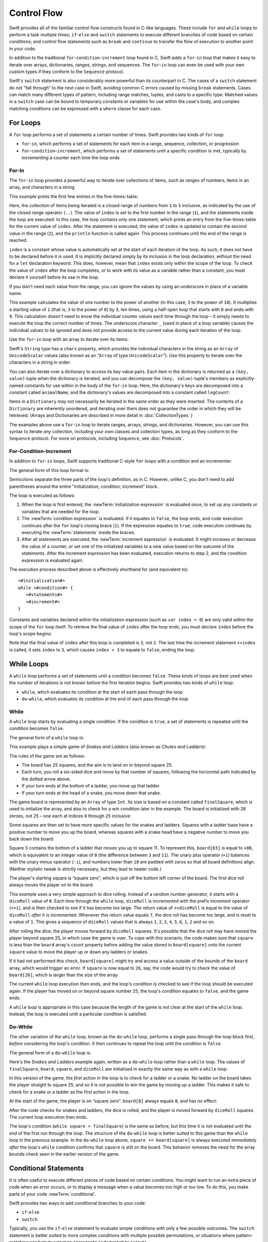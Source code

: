 Control Flow
============

Swift provides all of the familiar control flow constructs found in C-like languages.
These include ``for`` and ``while`` loops to perform a task multiple times;
``if``-``else`` and ``switch`` statements
to execute different branches of code based on certain conditions;
and control flow statements such as ``break`` and ``continue``
to transfer the flow of execution to another point in your code.

In addition to the traditional ``for``-``condition``-``increment`` loop found in C,
Swift adds a ``for``-``in`` loop that makes it easy to iterate over
arrays, dictionaries, ranges, strings, and sequences.
The ``for``-``in`` loop can even be used with your own custom types
if they conform to the ``Sequence`` protocol.

Swift's ``switch`` statement is also considerably more powerful than its counterpart in C.
The cases of a ``switch`` statement do not “fall through” to the next case in Swift,
avoiding common C errors caused by missing ``break`` statements.
Cases can match many different types of pattern,
including range matches, tuples, and casts to a specific type.
Matched values in a ``switch`` case can be bound to temporary constants or variables
for use within the case's body,
and complex matching conditions can be expressed with a ``where`` clause for each case.

.. _ControlFlow_ForLoops:

For Loops
---------

A ``for`` loop performs a set of statements a certain number of times.
Swift provides two kinds of ``for`` loop:

* ``for``-``in``, which performs a set of statements for each item in
  a range, sequence, collection, or progression
* ``for``-``condition``-``increment``, which performs a set of statements until
  a specific condition is met, typically by incrementing a counter each time the loop ends

.. _ControlFlow_ForIn:

For-In
~~~~~~

The ``for``-``in`` loop provides a powerful way to iterate over collections of items,
such as ranges of numbers, items in an array, and characters in a string.

This example prints the first few entries in the five-times-table:

.. testcode:: forLoops

   -> for index in 1..5 {
         println("\(index) times 5 is \(index * 5)")
      }
   </ 1 times 5 is 5
   </ 2 times 5 is 10
   </ 3 times 5 is 15
   </ 4 times 5 is 20
   </ 5 times 5 is 25

Here, the collection of items being iterated is a
closed range of numbers from ``1`` to ``5`` inclusive,
as indicated by the use of the closed range operator (``..``).
The value of ``index`` is set to the first number in the range (``1``),
and the statements inside the loop are executed.
In this case, the loop contains only one statement,
which prints an entry from the five-times-table for the current value of ``index``.
After the statement is executed,
the value of ``index`` is updated to contain the second value in the range (``2``),
and the ``println`` function is called again.
This process continues until the end of the range is reached.

``index`` is a constant whose value is automatically set
at the start of each iteration of the loop.
As such, it does not have to be declared before it is used.
It is implicitly declared simply by its inclusion in the loop declaration,
without the need for a ``let`` declaration keyword.
This does, however, mean that ``index`` exists only within the scope of the loop.
To check the value of ``index`` after the loop completes,
or to work with its value as a variable rather than a constant,
you must declare it yourself before its use in the loop.

If you don't need each value from the range,
you can ignore the values by using an underscore in place of a variable name:

.. testcode:: forLoops

   -> let base = 3
   << // base : Int = 3
   -> let power = 10
   << // power : Int = 10
   -> var answer = 1
   << // answer : Int = 1
   -> for _ in 0...power {
         answer *= base
      }
   -> println("\(base) to the power of \(power) is \(answer)")
   <- 3 to the power of 10 is 59049

This example calculates the value of one number to the power of another
(in this case, ``3`` to the power of ``10``).
It multiplies a starting value of ``1``
(that is, ``3`` to the power of ``0``)
by ``3``, ten times,
using a half-open loop that starts with ``0`` and ends with ``9``.
This calculation doesn't need to know the individual counter values each time through the loop –
it simply needs to execute the loop the correct number of times.
The underscore character ``_``
(used in place of a loop variable)
causes the individual values to be ignored
and does not provide access to the current value during each iteration of the loop.

Use the ``for``-``in`` loop with an array to iterate over its items:

.. testcode:: forLoops

   -> let names = ["Anna", "Alex", "Brian", "Jack"]
   << // names : Array<String> = ["Anna", "Alex", "Brian", "Jack"]
   -> for name in names {
         println("Hello, \(name)!")
      }
   </ Hello, Anna!
   </ Hello, Alex!
   </ Hello, Brian!
   </ Hello, Jack!

Swift's ``String`` type has a ``chars`` property,
which provides the individual characters in the string as an ``Array`` of ``UnicodeScalar`` values
(also known as an “``Array`` of type ``UnicodeScalar``”).
Use this property to iterate over the characters in a string in order:

.. testcode:: forLoops

   -> for scalar in "Hello".chars {
         println(scalar)
      }
   </ H
   </ e
   </ l
   </ l
   </ o

You can also iterate over a dictionary to access its key-value pairs.
Each item in the dictionary is returned as a ``(key, value)`` tuple
when the dictionary is iterated,
and you can decompose the ``(key, value)`` tuple's members as explicitly-named constants
for use within in the body of the ``for``-``in`` loop.
Here, the dictionary's keys are decomposed into a constant called ``animalName``,
and the dictionary's values are decomposed into a constant called ``legCount``:

.. testcode:: forLoops

   -> let numberOfLegs = ["spider": 8, "ant": 6, "cat": 4]
   << // numberOfLegs : Dictionary<String, Int> = Dictionary<String, Int>(1.33333333333333, 3, <DictionaryBufferOwner<String, Int> instance>)
   -> for (animalName, legCount) in numberOfLegs {
         println("\(animalName)s have \(legCount) legs")
      }
   </ spiders have 8 legs
   </ ants have 6 legs
   </ cats have 4 legs

Items in a ``Dictionary`` may not necessarily be iterated in the same order as they were inserted.
The contents of a ``Dictionary`` are inherently unordered,
and iterating over them does not guarantee the order in which they will be retrieved.
(Arrays and Dictionaries are described in more detail in :doc:`CollectionTypes`.)

.. TODO: provide some advice on how to iterate over a Dictionary in order
   (perhaps sorted by key), using a predicate or array sort or some kind.

The examples above use a ``for``-``in`` loop to iterate
ranges, arrays, strings, and dictionaries.
However, you can use this syntax to iterate *any* collection,
including your own classes and collection types,
as long as they conform to the ``Sequence`` protocol.
For more on protocols, including ``Sequence``, see :doc:`Protocols`.

.. QUESTION: are there any plans for enums to conform to Sequence?
   If so, they might make for a good example.
   What would the syntax be if they did?
   'for planet in Planet'?

.. TODO: for (index, object) in enumerate(collection)
   and also for i in indices(collection) { collection[i] }

.. _ControlFlow_ForConditionIncrement:

For-Condition-Increment
~~~~~~~~~~~~~~~~~~~~~~~

In addition to ``for``-``in`` loops,
Swift supports traditional C-style ``for`` loops with a condition and an incrementer:

.. testcode:: forLoops

   -> for var index = 0; index < 3; ++index {
         println("index is \(index)")
      }
   </ index is 0
   </ index is 1
   </ index is 2

The general form of this loop format is:

.. syntax-outline::

   for <#initialization#>; <#condition#>; <#increment#> {
      <#statements#>
   }

Semicolons separate the three parts of the loop's definition, as in C.
However, unlike C, you don't need to add parentheses around
the entire “initialization; condition; increment” block.

The loop is executed as follows:

1. When the loop is first entered,
   the :newTerm:`initialization expression` is evaluated once,
   to set up any constants or variables that are needed for the loop.

2. The :newTerm:`condition expression` is evaluated.
   If it equates to ``false``, the loop ends,
   and code execution continues after the ``for`` loop's closing brace (``}``).
   If the expression equates to ``true``,
   code execution continues by executing the :newTerm:`statements` inside the braces.

3. After all statements are executed,
   the :newTerm:`increment expression` is evaluated.
   It might increase or decrease the value of a counter,
   or set one of the initialized variables to a new value based on the outcome of the statements.
   After the increment expression has been evaluated,
   execution returns to step 2,
   and the condition expression is evaluated again.

The execution process described above is effectively shorthand for (and equivalent to):

::

   <#initialization#>
   while <#condition#> {
      <#statements#>
      <#increment#>
   }

Constants and variables declared within the initialization expression
(such as ``var index = 0``)
are only valid within the scope of the ``for`` loop itself.
To retrieve the final value of ``index`` after the loop ends,
you must declare ``index`` before the loop's scope begins:

.. testcode:: forLoops

   -> var index = 0
   << // index : Int = 0
   -> for index = 0; index < 3; ++index {
         println("index is \(index)")
      }
   </ index is 0
   </ index is 1
   </ index is 2
   -> println("The loop statements were executed \(index) times")
   <- The loop statements were executed 3 times

.. TODO: We shouldn't need to initialize index to 0 on the first line of this example,
   but variables can't currently be used unitialized in the REPL.

Note that the final value of ``index`` after this loop is completed is ``3``, not ``2``.
The last time the increment statement ``++index`` is called,
it sets ``index`` to ``3``,
which causes ``index < 3`` to equate to ``false``,
ending the loop.

.. TODO: Need to mention that loop variables are immutable by default.
.. QUESTION: Can you make a loop variable mutable –
   and therefore influence loop execution, such as jumping ahead –
   by prepending it with 'var'?

.. _ControlFlow_WhileLoops:

While Loops
-----------

A ``while`` loop performs a set of statements until a condition becomes ``false``.
These kinds of loops are best used when
the number of iterations is not known before the first iteration begins.
Swift provides two kinds of ``while`` loop:

* ``while``, which evaluates its condition at the start of each pass through the loop
* ``do``-``while``, which evaluates its condition at the end of each pass through the loop

.. _ControlFlow_While:

While
~~~~~

A ``while`` loop starts by evaluating a single condition.
If the condition is ``true``,
a set of statements is repeated until the condition becomes ``false``.

The general form of a ``while`` loop is:

.. syntax-outline::

   while <#condition equates to true#> {
      <#statements#>
   }

This example plays a simple game of *Snakes and Ladders*
(also known as *Chutes and Ladders*):

.. image:: ../images/snakesAndLadders.png
   :align: center

The rules of the game are as follows:

* The board has 25 squares, and the aim is to land on or beyond square 25.
* Each turn, you roll a six-sided dice and move by that number of squares,
  following the horizontal path indicated by the dotted arrow above.
* If your turn ends at the bottom of a ladder, you move up that ladder.
* If your turn ends at the head of a snake, you move down that snake.

.. TODO: update this description to match the look of the final artwork.

The game board is represented by an ``Array`` of type ``Int``.
Its size is based on a constant called ``finalSquare``,
which is used to initialize the array,
and also to check for a win condition later in the example.
The board is initialized with 26 zeroes, not 25 –
one each at indices ``0`` through ``25`` inclusive:

.. testcode:: snakesAndLadders1

   -> let finalSquare = 25
   << // finalSquare : Int = 25
   -> var board = Array<Int>()
   << // board : Array<Int> = []
   -> for _ in 0..finalSquare { board.append(0) }

Some squares are then set to have more specific values for the snakes and ladders.
Squares with a ladder base have a positive number to move you up the board,
whereas squares with a snake head have a negative number to move you back down the board:

.. testcode:: snakesAndLadders1

   -> board[03] = +08; board[06] = +11; board[09] = +09; board[10] = +02
   -> board[14] = -10; board[19] = -11; board[22] = -02; board[24] = -08

Square 3 contains the bottom of a ladder that moves you up to square 11.
To represent this, ``board[03]`` is equal to ``+08``,
which is equivalent to an integer value of ``8``
(the difference between ``3`` and ``11``).
The unary plus operator (``+i``) balances with
the unary minus operator (``-i``),
and numbers lower than ``10`` are padded with zeros
so that all board definitions align.
(Neither stylistic tweak is strictly necessary,
but they lead to neater code.)

The player's starting square is “square zero”,
which is just off the bottom left corner of the board.
The first dice roll always moves the player on to the board:

.. testcode:: snakesAndLadders1

   -> var square = 0
   << // square : Int = 0
   -> var diceRoll = 0
   << // diceRoll : Int = 0
   -> while square < finalSquare {
         // roll the dice
         if ++diceRoll == 7 { diceRoll = 1 }
   >>    println("diceRoll is \(diceRoll)")
         // move by the rolled amount
         square += diceRoll
   >>    println("after diceRoll, square is \(square)")
         if square < board.count {
            // if we're still on the board, move up or down for a snake or a ladder
            square += board[square]
   >>       println("after snakes or ladders, square is \(square)")
         }
      }
   -> println("Game over!")
   << diceRoll is 1
   << after diceRoll, square is 1
   << after snakes or ladders, square is 1
   << diceRoll is 2
   << after diceRoll, square is 3
   << after snakes or ladders, square is 11
   << diceRoll is 3
   << after diceRoll, square is 14
   << after snakes or ladders, square is 4
   << diceRoll is 4
   << after diceRoll, square is 8
   << after snakes or ladders, square is 8
   << diceRoll is 5
   << after diceRoll, square is 13
   << after snakes or ladders, square is 13
   << diceRoll is 6
   << after diceRoll, square is 19
   << after snakes or ladders, square is 8
   << diceRoll is 1
   << after diceRoll, square is 9
   << after snakes or ladders, square is 18
   << diceRoll is 2
   << after diceRoll, square is 20
   << after snakes or ladders, square is 20
   << diceRoll is 3
   << after diceRoll, square is 23
   << after snakes or ladders, square is 23
   << diceRoll is 4
   << after diceRoll, square is 27
   << Game over!

This example uses a very simple approach to dice rolling.
Instead of a random number generator,
it starts with a ``diceRoll`` value of ``0``.
Each time through the ``while`` loop,
``diceRoll`` is incremented with the prefix increment operator (``++i``),
and is then checked to see if it has become too large.
The return value of ``++diceRoll`` is equal to
the value of ``diceRoll`` *after* it is incremented.
Whenever this return value equals ``7``,
the dice roll has become too large, and is reset to a value of ``1``.
This gives a sequence of ``diceRoll`` values that is always
``1``, ``2``, ``3``, ``4``, ``5``, ``6``, ``1``, ``2`` and so on.

After rolling the dice, the player moves forward by ``diceRoll`` squares.
It's possible that the dice roll may have moved the player beyond square 25,
in which case the game is over.
To cope with this scenario,
the code makes sure that ``square`` is less than the ``board`` array's ``count`` property
before adding the value stored in ``board[square]`` onto the current ``square`` value
to move the player up or down any ladders or snakes.

If it had not performed this check,
``board[square]`` might try and access a value outside of the bounds of the ``board`` array,
which would trigger an error.
If ``square`` is now equal to ``26``, say,
the code would try to check the value of ``board[26]``,
which is larger than the size of the array.

The current ``while`` loop execution then ends,
and the loop's condition is checked to see if the loop should be executed again.
If the player has moved on or beyond square number ``25``,
the loop's condition equates to ``false``, and the game ends.

A ``while`` loop is appropriate in this case
because the length of the game is not clear at the start of the ``while`` loop.
Instead, the loop is executed until a particular condition is satisfied.

.. _ControlFlow_DoWhile:

Do-While
~~~~~~~~

The other variation of the ``while`` loop,
known as the ``do``-``while`` loop,
performs a single pass through the loop block first,
*before* considering the loop's condition.
It then continues to repeat the loop until the condition is ``false``.

The general form of a ``do``-``while`` loop is:

.. syntax-outline::

   do {
      <#statements#>
   } while <#condition equates to true#>

Here's the *Snakes and Ladders* example again,
written as a ``do``-``while`` loop rather than a ``while`` loop.
The values of ``finalSquare``, ``board``, ``square``, and ``diceRoll``
are initialized in exactly the same way as with a ``while`` loop:

.. testcode:: snakesAndLadders2

   -> let finalSquare = 25
   << // finalSquare : Int = 25
   -> var board = Array<Int>()
   << // board : Array<Int> = []
   -> for _ in 0..finalSquare { board.append(0) }
   -> board[03] = +08; board[06] = +11; board[09] = +09; board[10] = +02
   -> board[14] = -10; board[19] = -11; board[22] = -02; board[24] = -08
   -> var square = 0
   << // square : Int = 0
   -> var diceRoll = 0
   << // diceRoll : Int = 0

In this version of the game,
the *first* action in the loop is to check for a ladder or a snake.
No ladder on the board takes the player straight to square 25,
and so it is not possible to win the game by moving up a ladder.
This makes it safe to check for a snake or a ladder as the first action in the loop.

At the start of the game, the player is on “square zero”.
``board[0]`` always equals ``0``,
and has no effect:

.. testcode:: snakesAndLadders2

   -> do {
         // move up or down for a snake or ladder
         square += board[square]
   >>      println("after snakes or ladders, square is \(square)")
         // roll the dice
         if ++diceRoll == 7 { diceRoll = 1 }
   >>    println("diceRoll is \(diceRoll)")
         // move by the rolled amount
         square += diceRoll
   >>    println("after diceRoll, square is \(square)")
   -> } while square < finalSquare
   -> println("Game over!")
   << after snakes or ladders, square is 0
   << diceRoll is 1
   << after diceRoll, square is 1
   << after snakes or ladders, square is 1
   << diceRoll is 2
   << after diceRoll, square is 3
   << after snakes or ladders, square is 11
   << diceRoll is 3
   << after diceRoll, square is 14
   << after snakes or ladders, square is 4
   << diceRoll is 4
   << after diceRoll, square is 8
   << after snakes or ladders, square is 8
   << diceRoll is 5
   << after diceRoll, square is 13
   << after snakes or ladders, square is 13
   << diceRoll is 6
   << after diceRoll, square is 19
   << after snakes or ladders, square is 8
   << diceRoll is 1
   << after diceRoll, square is 9
   << after snakes or ladders, square is 18
   << diceRoll is 2
   << after diceRoll, square is 20
   << after snakes or ladders, square is 20
   << diceRoll is 3
   << after diceRoll, square is 23
   << after snakes or ladders, square is 23
   << diceRoll is 4
   << after diceRoll, square is 27
   << Game over!

After the code checks for snakes and ladders, the dice is rolled,
and the player is moved forward by ``diceRoll`` squares.
The current loop execution then ends.

The loop's condition (``while square < finalSquare``) is the same as before,
but this time it is not evaluated until the *end* of the first run through the loop.
The structure of the ``do``-``while`` loop is better suited to this game
than the ``while`` loop in the previous example.
In the ``do``-``while`` loop above,
``square += board[square]`` is always executed *immediately after*
the loop's ``while`` condition confirms that ``square`` is still on the board.
This behavior removes the need for the array bounds check
seen in the earlier version of the game.

.. _ControlFlow_ConditionalStatements:

Conditional Statements
----------------------

It is often useful to execute different pieces of code based on certain conditions.
You might want to run an extra piece of code when an error occurs,
or to display a message when a value becomes too high or too low.
To do this, you make parts of your code :newTerm:`conditional`.

Swift provides two ways to add conditional branches to your code:

* ``if``-``else``
* ``switch``

Typically, you use the ``if``-``else`` statement
to evaluate simple conditions with only a few possible outcomes.
The ``switch`` statement is better suited to
more complex conditions with multiple possible permutations,
or situations where pattern-matching can help to select
an appropriate code branch to execute.

.. _ControlFlow_IfElse:

If-Else
~~~~~~~

In its simplest form,
the ``if``-``else`` statement has a single ``if`` condition.
It executes a set of statements only if that condition is ``true``:

.. testcode:: ifElse

   -> var temperatureInFahrenheit = 30
   << // temperatureInFahrenheit : Int = 30
   -> if temperatureInFahrenheit <= 32 {
         println("It's very cold. Consider wearing a scarf.")
      }
   <- It's very cold. Consider wearing a scarf.

The preceding example checks to see whether the temperature
is less than or equal to 32 degrees Fahrenheit
(the freezing point of water).
If it is, a message is printed.
Otherwise, no message is printed,
and code execution continues after the ``if`` statement's closing brace.

As its name suggests, the ``if``-``else`` statement can provide
an alternative set of statements when the ``if`` condition is ``false``:

.. testcode:: ifElse

   -> temperatureInFahrenheit = 40
   -> if temperatureInFahrenheit <= 32 {
         println("It's very cold. Consider wearing a scarf.")
      } else {
         println("It's not that cold. Wear a t-shirt.")
      }
   <- It's not that cold. Wear a t-shirt.

One of of these two branches is always executed.
Because the temperature has increased to ``40`` degrees Fahrenheit,
it is no longer cold enough to advise wearing a scarf,
and so the ``else`` branch is triggered instead.

You can chain multiple ``if``-``else`` statements together,
to consider additional clauses:

.. testcode:: ifElse

   -> temperatureInFahrenheit = 90
   -> if temperatureInFahrenheit <= 32 {
         println("It's very cold. Consider wearing a scarf.")
      } else if temperatureInFahrenheit >= 86 {
         println("It's really warm. Don't forget to wear sunscreen.")
      } else {
         println("It's not that cold. Wear a t-shirt.")
      }
   <- It's really warm. Don't forget to wear sunscreen.

Here, an additional ``if`` clause is added to respond to particularly warm temperatures.
The final ``else`` clause remains,
and prints a response for any temperatures that are neither too warm nor too cold.

The final ``else`` clause is optional, however, and can be excluded if the set of conditions does not need to be complete:

.. testcode:: ifElse

   -> temperatureInFahrenheit = 72
   -> if temperatureInFahrenheit <= 32 {
         println("It's very cold. Consider wearing a scarf.")
      } else if temperatureInFahrenheit >= 86 {
         println("It's really warm. Don't forget to wear sunscreen.")
      }

In this example,
the temperature is neither too cold nor too warm to trigger the ``if`` or ``else if`` conditions,
and so no message is printed.

.. _ControlFlow_Switch:

Switch
~~~~~~

A ``switch`` statement considers a value
and compares it against several possible matching patterns.
It then executes an appropriate block of code,
based on the first pattern that matches successfully.
A ``switch`` statement provides an alternative to the ``if``-``else`` statement
for responding to multiple potential states.

In its simplest form, a ``switch`` statement compares a value against
one or more values of the same type:

.. syntax-outline::

   switch <#some value to consider#> {
      case <#value 1#>:
         <#respond to value 1#>
      case <#value 2#>,
          <#value 3#>:
         <#respond to value 2 or 3#>
      default:
         <#otherwise, do something else#>
   }

Every ``switch`` statement consists of multiple possible :newTerm:`cases`,
each of which begins with the ``case`` keyword.
In addition to comparing against specific values,
Swift provides several ways for each case to specify
more complex matching patterns.
These options are described later in this section.

The body of each ``switch`` case is a separate branch of code execution,
in a similar manner to the branches of an ``if``-``else`` statement.
The ``switch`` statement determines which branch should be selected.
This is known as :newTerm:`switching` on the value that is being considered.

Every ``switch`` statement must be :newTerm:`exhaustive`. 
That is, every possible value of the type being considered
must be matched by one of the ``switch`` cases.
If it is not appropriate to provide a ``switch`` case for every possible value,
you can define a default catch-all case to cover any values that are not addressed explicitly.
This catch-all case is indicated by the keyword ``default``,
and must always appear last.

This example uses a ``switch`` statement to consider
a single character called ``someCharacter``:

.. testcode:: switch

   -> let someCharacter = "e"
   << // someCharacter : String = "e"
   -> switch someCharacter.lowercase {
         case "a", "e", "i", "o", "u":
            println("\(someCharacter) is a vowel")
         case "b", "c", "d", "f", "g", "h", "j", "k", "l", "m",
            "n", "p", "q", "r", "s", "t", "v", "w", "x", "y", "z":
            println("\(someCharacter) is a consonant")
         default:
            println("\(someCharacter) is not a vowel or a consonant")
      }
   <- e is a vowel

The ``switch`` statement's first case matches
all five lowercase vowels in the English language.
Similarly, its second case matches all lowercase English consonants.

It is not practical to write every other possible character as part of a ``switch`` case,
and so this ``switch`` statement provides a ``default`` case
to match all other characters that are not vowels or consonants.
This ensures that the ``switch`` statement is exhaustive.

.. _ControlFlow_NoImplicitFallthrough:

No Implicit Fallthrough
_______________________

Unlike C and Objective-C, ``switch`` statements in Swift do not
fall through the bottom of each case and into the next one by default.
Instead, the entire ``switch`` statement finishes its execution
as soon as the first matching ``switch`` case is completed,
without requiring an explicit ``break`` statement.
This makes the ``switch`` statement safer and easier to use than in C,
and avoids executing more than once ``switch`` case by mistake.

.. note::

   You can still break out of a matched ``switch`` case
   before that case has completed its execution if you need to.
   See :ref:`ControlFlow_BreakInASwitchStatement` for details.

The body of each case *must* contain at least one executable statement.
It is not valid to write the following code, because the first case is empty:

.. testcode:: noFallthrough

   -> let anotherCharacter = "a"
   << // anotherCharacter : String = "a"
   -> switch anotherCharacter {
         case "a":
         case "A":
            println("The letter A")
         default:
            println("Not the letter A")
      }
   !! <REPL Input>:2:3: error: 'case' label in a 'switch' should have at least one executable statement
   !!          case "a":
   !!          ^~~~~~~~~
   // this will report a compile-time error

Unlike C, this ``switch`` statement does not match both ``"a"`` and ``"A"``.
Rather, it reports a compile-time error that ``case "a":``
does not contain any executable statements.
This approach avoids accidental fallthrough from one case to another,
and makes for safer code that is clearer in its intent.

Multiple matches for a single ``switch`` case can be separated by commas,
and can be written over multiple lines if the list is long:

.. syntax-outline::

   switch <#some value to consider#> {
      case <#value 1#>,
          <#value 2#>:
         <#statements#>
   }

.. note::

   To opt in to fallthrough behavior for a particular ``switch`` case,
   use the ``fallthrough`` keyword,
   as described in :ref:`ControlFlow_Fallthrough`.

.. _ControlFlow_RangeMatching:

Range Matching
______________

Values in ``switch`` cases can be checked for their inclusion in a range.
This example uses number ranges
to provide a natural-language count for numbers of any size:

.. testcode:: rangeMatching

   -> let count = 3_000_000_000_000
   << // count : Int = 3000000000000
   -> let countedThings = "stars in the Milky Way"
   << // countedThings : String = "stars in the Milky Way"
   -> var naturalCount = ""
   << // naturalCount : String = ""
   -> switch count {
         case 0:
            naturalCount = "no"
         case 1..3:
            naturalCount = "a few"
         case 4..9:
            naturalCount = "several"
         case 10..99:
            naturalCount = "tens of"
         case 100..999:
            naturalCount = "hundreds of"
         case 1000..999_999:
            naturalCount = "thousands of"
         default:
            naturalCount = "millions and millions of"
      }
   -> println("There are \(naturalCount) \(countedThings).")
   <- There are millions and millions of stars in the Milky Way.

.. TODO: remove the initializer for naturalCount once we can declare unitialized variables in the REPL.
.. TODO: Add a description for this example.

.. _ControlFlow_Tuples:

Tuples
______

You can test multiple values can be tested in the same ``switch`` statement using tuples.
Each element of the tuple can be tested against a different value or range of values.
Alternatively, use the underscore (``_``) identifier to match any possible value.

The example below takes an (x, y) point,
expressed as a simple tuple of type ``(Int, Int)``,
and categorizes it on the graph that follows:

.. testcode:: tuples

   -> let somePoint = (1, 1)
   << // somePoint : (Int, Int) = (1, 1)
   -> switch somePoint {
         case (0, 0):
            println("(0, 0) is at the origin")
         case (_, 0):
            println("(\(somePoint.0), 0) is on the x-axis")
         case (0, _):
            println("(0, \(somePoint.1)) is on the y-axis")
         case (-2..2, -2..2):
            println("(\(somePoint.0), \(somePoint.1)) is inside the box")
         default:
            println("(\(somePoint.0), \(somePoint.1)) is outside of the box")
      }
   <- (1, 1) is inside the box

.. image:: ../images/coordinateGraphSimple.png
   :align: center

The ``switch`` statement determines if the point is
at the origin (0, 0);
on the red x-axis;
on the orange y-axis;
inside the blue 4-by-4 box centered on the origin;
or outside of the box altogether.

Unlike C, Swift allows multiple ``switch`` cases to consider the same value or values.
In fact, the point (0, 0) could match all *four* of the cases in this example.
However, if multiple matches are possible,
the first matching case is always used.
The point (0, 0) would match ``case (0, 0)`` first,
and so all other matching cases would be ignored.

.. TODO: The type of a tuple can be used in a case statement to check for different types:
   var x: Any = (1, 2)
   switch x {
   case is (Int, Int):

.. _ControlFlow_ValueBindings:

Value Bindings
______________

A ``switch`` case can bind the value or values it matches to temporary constants or variables,
for use in the body of the case.
This is known as :newTerm:`value binding`,
because the values are “bound” to temporary constants or variables within the case's body.

Again, the example below takes an (x, y) point,
expressed as a tuple of type ``(Int, Int)``,
and categorizes it on the graph that follows:

.. testcode:: valueBindings

   -> let anotherPoint = (2, 0)
   << // anotherPoint : (Int, Int) = (2, 0)
   -> switch anotherPoint {
         case (let x, 0):
            println("on the x-axis with an x value of \(x)")
         case (0, let y):
            println("on the y-axis with a y value of \(y)")
         case let (x, y):
            println("somewhere else at (\(x), \(y))")
      }
   <- on the x-axis with an x value of 2

.. image:: ../images/coordinateGraphMedium.png
   :align: center

The ``switch`` statement determines if the point is
on the red x-axis;
on the orange y-axis;
or somewhere else.

The three ``switch`` cases declare placeholder constants ``x`` and ``y``,
which temporarily take on one or both tuple values from ``anotherPoint``.
The first case, ``case (let x, 0)``,
matches any point with a ``y`` value of ``0``,
and assigns the point's ``x`` value to the temporary constant ``x``.
Similarly, the second case, ``case (0, let y)``,
matches any point with an ``x`` value of ``0``,
and assigns the point's ``y`` value to the temporary constant ``y``.

Once the temporary constants are declared,
they can be used within the case's code block.
Here, they are used as shorthand for printing the values with the ``println`` function.

Note that this ``switch`` statement does not have a ``default`` case.
The final case, ``case let (x, y)``,
declares a tuple of two placeholder constants that can match any value.
As a result, it matches all possible remaining values,
and a ``default`` case is not needed to make the ``switch`` statement exhaustive.

In the example above,
``x`` and ``y`` have been declared as constants with the ``let`` keyword,
because there is no need to modify their values within the body of the case.
However, they could have been declared as variables instead, via the ``var`` keyword.
If this had been done, a temporary variable would have been created
and initialized with the appropriate value.
Any changes to that variable would only have an effect within the body of the case.

.. _ControlFlow_Where:

Where
_____

A ``switch`` case can check for additional conditions using the ``where`` clause.

The example below categorizes an (x, y) point on the following graph:

.. testcode:: where

   -> let yetAnotherPoint = (1, -1)
   << // yetAnotherPoint : (Int, Int) = (1, -1)
   -> switch yetAnotherPoint {
         case let (x, y) where x == y:
            println("(\(x), \(y)) is on the line x == y")
         case let (x, y) where x == -y:
            println("(\(x), \(y)) is on the line x == -y")
         case let (x, y):
            println("(\(x), \(y)) is just some arbitrary point")
      }
   <- (1, -1) is on the line x == -y

.. image:: ../images/coordinateGraphComplex.png
   :align: center

The ``switch`` statement determines if the point is
on the green diagonal line where ``x == y``;
on the purple diagonal line where ``x == -y``;
or none of the above.

The three ``switch`` cases declare placeholder constants ``x`` and ``y``,
which temporarily take on the two tuple values from ``point``.
Here, these constants are used as part of a ``where`` clause,
to create a dynamic filter.
The ``switch`` case matches the current value of ``point``
only if the ``where`` clause's condition equates to ``true`` for that value.

As in the previous example, the final case matches all possible remaining values,
and so a ``default`` case is not needed to make the ``switch`` statement exhaustive.

.. _ControlFlow_ControlTransferStatements:

Control Transfer Statements
---------------------------

:newTerm:`Control transfer statements` change the order in which your code is executed,
by transferring control from one piece of code to another.
Swift has four control transfer statements:

* ``continue``
* ``break``
* ``fallthrough``
* ``return``

The ``control``, ``break`` and ``fallthrough`` statements are described below.
The ``return`` statement is described in :doc:`Functions`.

.. _ControlFlow_Continue:

Continue
~~~~~~~~

The ``continue`` statement tells a loop to stop what it is doing
and start again at the beginning of the next iteration through the loop.
It says “I am done with the current loop iteration”
without leaving the loop altogether.

.. note::

   In a ``for``-``condition``-``increment`` loop,
   the incrementer is still evaluated after calling the ``continue`` statement.
   The loop itself continues to work as normal;
   only the code within the loop's body is skipped.

The following example removes all vowels and spaces from a lowercase string
to create a cryptic puzzle phrase:

.. testcode:: continue

   -> let puzzleInput = "great minds think alike"
   << // puzzleInput : String = "great minds think alike"
   -> var puzzleOutput = ""
   << // puzzleOutput : String = ""
   -> for letter in puzzleInput.chars {
         switch letter {
            case 'a', 'e', 'i', 'o', 'u', ' ':
               continue
            default:
               puzzleOutput += letter
         }
      }
   -> println(puzzleOutput)
   <- grtmndsthnklk

The ``letter`` constant is inferred to be of type ``UnicodeScalar``
by its iteration over a sequence of ``UnicodeScalar`` values.
This is why the case statement compares ``letter`` against ``UnicodeScalar`` values
(with single quote marks) rather than ``String`` values.

.. TODO: change this paragraph once we start iterating over Character values
   rather than UnicodeScalar values.

The code above calls the ``continue`` keyword whenever it matches a vowel or a space,
causing the current iteration of the loop to end immediately
and to jump straight to the start of the next iteration.
This behavior enables the switch block to match (and ignore) only
the vowel and space characters,
rather than requiring the block to match every character that should get printed.

.. _ControlFlow_Break:

Break
~~~~~

The ``break`` statement is used to end execution of an entire control flow statement immediately.
The ``break`` statement can be used inside ``switch`` statements and loop statements.

.. _ControlFlow_BreakInALoop:

Break in a Loop Statement
_________________________

When used inside a loop statement,
``break`` ends the loop's execution immediately,
and transfers control to the first line of code after the loop's closing brace (``}``).
No further code from the current iteration of the loop is executed,
and no further iterations of the loop are started.

.. TODO: I need an example here.

.. _ControlFlow_BreakInASwitchStatement:

Break in a Switch Statement
___________________________

When used inside a ``switch`` statement,
``break`` causes the ``switch`` statement to end its execution immediately,
and to transfer control to the first line of code after
the ``switch`` statement's closing brace (``}``).

This behavior can be used to match and ignore one or more cases in a ``switch`` statement.
Because Swift's ``switch`` statement is exhaustive,
and does not allow empty cases,
it is sometimes necessary to deliberately match and ignore a case
in order to make your intentions explicit.
You do this by writing the ``break`` statement as the body of the case you want to ignore.
This has the effect of ignoring the matched case
by exiting the ``switch`` statement whenever a match for that case is made.

.. note::

   A ``switch`` case that only contains a comment is reported as a compile-time error.
   Comments are not statements, and do not cause a ``switch`` case to be ignored.
   Always use a ``break`` statement to ignore a ``switch`` case.

The following example switches on a ``UnicodeScalar`` value,
and determines whether it represents a number symbol in one of four languages.
Multiple values are covered in a single ``switch`` case for brevity:

.. testcode:: breakInASwitchStatement

   -> let numberSymbol = '三'   // Simplified Chinese symbol for the number 3
   << // numberSymbol : UnicodeScalar = '三'
   -> var possibleIntegerValue: Int?
   << // possibleIntegerValue : Int? = <unprintable value>
   -> switch numberSymbol {
         case '1', '١', '一', '๑':
            possibleIntegerValue = 1
         case '2', '٢', '二', '๒':
            possibleIntegerValue = 2
         case '3', '٣', '三', '๓':
            possibleIntegerValue = 3
         case '4', '٤', '四', '๔':
            possibleIntegerValue = 4
         default:
            break
      }
   -> if let integerValue = possibleIntegerValue {
         println("The integer value of \(numberSymbol) is \(integerValue).")
      } else {
         println("An integer value could not be found for \(numberSymbol).")
      }
   <- The integer value of 三 is 3.

This example checks ``numberSymbol`` to determine if it is
a Latin, Arabic, Chinese or Thai symbol for
the numbers ``1`` to ``4``.
If a match is found,
one of the ``switch`` statement's cases will set
an optional ``Int?`` variable called ``possibleIntegerValue``
to an appropriate integer value.

After the switch statement has completed its execution,
the example uses optional binding to see if a value was found.
The ``possibleIntegerValue`` variable has an implicit initial value of ``nil``
by virtue of being an optional type,
and so the optional binding will only succeed
if ``possibleIntegerValue`` was set to an actual value
by one of the ``switch`` statement's first four cases.

It is not practical to list every possible ``UnicodeScalar`` value in the example above,
and so a ``default`` case provides a catchall for any characters that are not matched.
This ``default`` case does not need to perform any action,
and so it is written with a single ``break`` statement as its body.
As soon as the ``default`` statement is matched,
the ``break`` statement ends the ``switch`` statement's execution,
and code execution continues from the ``if let`` statement.

.. _ControlFlow_Fallthrough:

Fallthrough
~~~~~~~~~~~

Switch statements in Swift do not fall through the bottom of each case and into the next one.
Instead, the entire switch statement completes its execution as soon as the first matching case is completed.
By contrast, C requires you to insert an explicit ``break`` statement
at the end of every ``switch`` case to prevent fallthrough.
Avoiding default fallthrough means that Swift ``switch`` statements are
much more concise and predictable than their counterparts in C,
and thus they avoid executing multiple ``switch`` cases by mistake.

If you really need C-style fallthrough behavior,
you can opt in to this behavior on a case-by-case basis with the ``fallthrough`` keyword.
The example below uses ``fallthrough`` to create a textual description of a number:

.. testcode:: fallthrough

   -> let integerToDescribe = 5
   << // integerToDescribe : Int = 5
   -> var description = "The number \(integerToDescribe) is"
   << // description : String = "The number 5 is"
   -> switch integerToDescribe {
         case 2, 3, 5, 7, 11, 13, 17, 19:
            description += " a prime number, and also"
            fallthrough
         default:
            description += " an integer."
      }
   -> println(description)
   <- The number 5 is a prime number, and also an integer.

This example declares a new ``String`` variable called ``description``,
and assigns it an initial value.
The function then considers the value of ``integerToDescribe`` using a ``switch`` statement.
If the value of ``integerToDescribe`` is one of the prime numbers in the list,
the function appends text to the end of ``description``,
to note that the number is prime.
It then uses the ``fallthrough`` keyword to “fall into” the ``default`` case as well.
The ``default`` case adds some extra text to the end of the description,
and the ``switch`` statement is complete.

If the value of ``integerToDescribe`` is *not* in the list of known prime numbers,
it is not matched by the first ``switch`` case at all.
There are no other specific cases,
and so it ends up being matched by the catchall ``default`` case.

After the ``switch`` statement has finished executing,
the number's description is printed using the ``println`` function.
In this example,
the number ``5`` is correctly identified as a prime number.

.. note::

   Fallthrough does not check the conditions for the ``switch`` case it falls into.
   It simply causes code execution to move directly to the statements
   inside the next case (or ``default`` case) block,
   as in C's standard ``switch`` statement behavior.

.. _ControlFlow_LabeledStatements:

Labeled Statements
~~~~~~~~~~~~~~~~~~

You can nest loops and ``switch`` statements
inside other loops and ``switch`` statements in Swift
to create complex control flow structures.
However, loops and ``switch`` statements can both use the ``break`` statement
to end their execution prematurely.
As a result, it is sometimes useful to be explicit about
which loop or ``switch`` statement you would like a ``break`` statement to terminate.
Similarly, if you have multiple nested loops,
it can be useful to be explicit about which loop you would like the ``continue`` statement
to continue the execution of.

To achieve these aims,
you can mark a loop statement or ``switch`` statement with a :newTerm:`statement label`,
and use this label with the ``break`` statement or ``continue`` statement
to end or continue the execution of the labeled statement.

A labeled statement is indicated by placing
a label on the same line as the statement's introducer keyword, followed by a colon.
Here's an example of this syntax for a ``while`` loop,
although the principle is the same for all loops and ``switch`` statements:

.. syntax-outline::

   <#label name#>: while <#condition#>
      <#statements#>
   }

The following example uses the ``break`` and ``continue`` statements
with a labeled ``while`` loop for an adapted version of the *Snakes and Ladders* game.
This time around, the game has an extra rule:

* To win, you must land *exactly* on square 25.

If a particular dice roll would take you beyond square 25,
you must roll again until you roll the exact number needed to land on square 25.

The game board is the same as before:

.. image:: ../images/snakesAndLadders.png
   :align: center

The values of ``finalSquare``, ``board``, ``square``, and ``diceRoll``
are initialized in the same way as before:

.. testcode:: labels

   -> let finalSquare = 25
   << // finalSquare : Int = 25
   -> var board = Array<Int>()
   << // board : Array<Int> = []
   -> for _ in 0..finalSquare { board.append(0) }
   -> board[03] = +08; board[06] = +11; board[09] = +09; board[10] = +02
   -> board[14] = -10; board[19] = -11; board[22] = -02; board[24] = -08
   -> var square = 0
   << // square : Int = 0
   -> var diceRoll = 0
   << // diceRoll : Int = 0

This version of the game uses a ``while`` loop and a ``switch`` statement
to implement the game's logic.
The ``while`` loop has a statement label called ``gameLoop``,
to indicate that it is the main game loop for the Snakes and Ladders game.

The ``while`` loop's condition is ``while square != finalSquare``,
to reflect that you must land exactly on square 25:

.. testcode:: labels

   -> gameLoop: while square != finalSquare {
         if ++diceRoll == 7 { diceRoll = 1 }
   >>    println("diceRoll is \(diceRoll)")
         switch square + diceRoll {
            case finalSquare:
               // diceRoll will move us to the final square, so the game is over
   >>          println("finalSquare, game is over")
               break gameLoop
            case let newSquare where newSquare > finalSquare:
               // diceRoll will move us beyond the final square, so roll again
   >>          println("move too far, roll again")
               continue gameLoop
            default:
               // this is a valid move, so find out its effect
               square += diceRoll
   >>          println("after diceRoll, square is \(square)")
               square += board[square]
   >>          println("after snakes or ladders, square is \(square)")
         }
      }
   -> println("Game over!")
   << diceRoll is 1
   << after diceRoll, square is 1
   << after snakes or ladders, square is 1
   << diceRoll is 2
   << after diceRoll, square is 3
   << after snakes or ladders, square is 11
   << diceRoll is 3
   << after diceRoll, square is 14
   << after snakes or ladders, square is 4
   << diceRoll is 4
   << after diceRoll, square is 8
   << after snakes or ladders, square is 8
   << diceRoll is 5
   << after diceRoll, square is 13
   << after snakes or ladders, square is 13
   << diceRoll is 6
   << after diceRoll, square is 19
   << after snakes or ladders, square is 8
   << diceRoll is 1
   << after diceRoll, square is 9
   << after snakes or ladders, square is 18
   << diceRoll is 2
   << after diceRoll, square is 20
   << after snakes or ladders, square is 20
   << diceRoll is 3
   << after diceRoll, square is 23
   << after snakes or ladders, square is 23
   << diceRoll is 4
   << move too far, roll again
   << diceRoll is 5
   << move too far, roll again
   << diceRoll is 6
   << move too far, roll again
   << diceRoll is 1
   << after diceRoll, square is 24
   << after snakes or ladders, square is 16
   << diceRoll is 2
   << after diceRoll, square is 18
   << after snakes or ladders, square is 18
   << diceRoll is 3
   << after diceRoll, square is 21
   << after snakes or ladders, square is 21
   << diceRoll is 4
   << finalSquare, game is over
   << Game over!

The dice is rolled at the start of each loop.
Rather than moving the player immediately,
a ``switch`` statement is used to consider the result of the move,
and to work out if the move is allowed:

* If the dice roll will move the player onto the final square,
  the game is over.
  The ``break gameLoop`` statement transfers control to
  the first line of code outside of the ``while`` loop, which ends the game.
* If the dice roll will move the player *beyond* the final square,
  the move is invalid, and the player needs to roll again.
  The ``continue gameLoop`` statement ends the current ``while`` loop iteration,
  and begins the next iteration of the loop.
* In all other cases, the dice roll is a valid move.
  The player moves forward by ``diceRoll`` squares,
  and the game logic checks for any snakes and ladders.
  The loop then ends, and control returns to the ``while`` condition
  to decide whether another turn is required.

.. note::

   If the ``break`` statement above did not use the ``gameLoop`` label,
   it would break out of the ``switch`` statement, not the ``while`` statement.
   Using the ``gameLoop`` label makes it clear which control statement should be terminated.

   Note also that it is not strictly necessary to use the ``gameLoop`` label
   when calling ``continue gameLoop`` to jump to the next iteration of the loop.
   There is only one loop in the game,
   and so there is no ambiguity as to which loop the ``continue`` statement will affect.
   However, there is no harm in using the ``gameLoop`` label with the ``continue`` statement.
   Doing so is consistent with the label's use alongside the ``break`` statement,
   and helps make the game's logic clearer to read and understand.